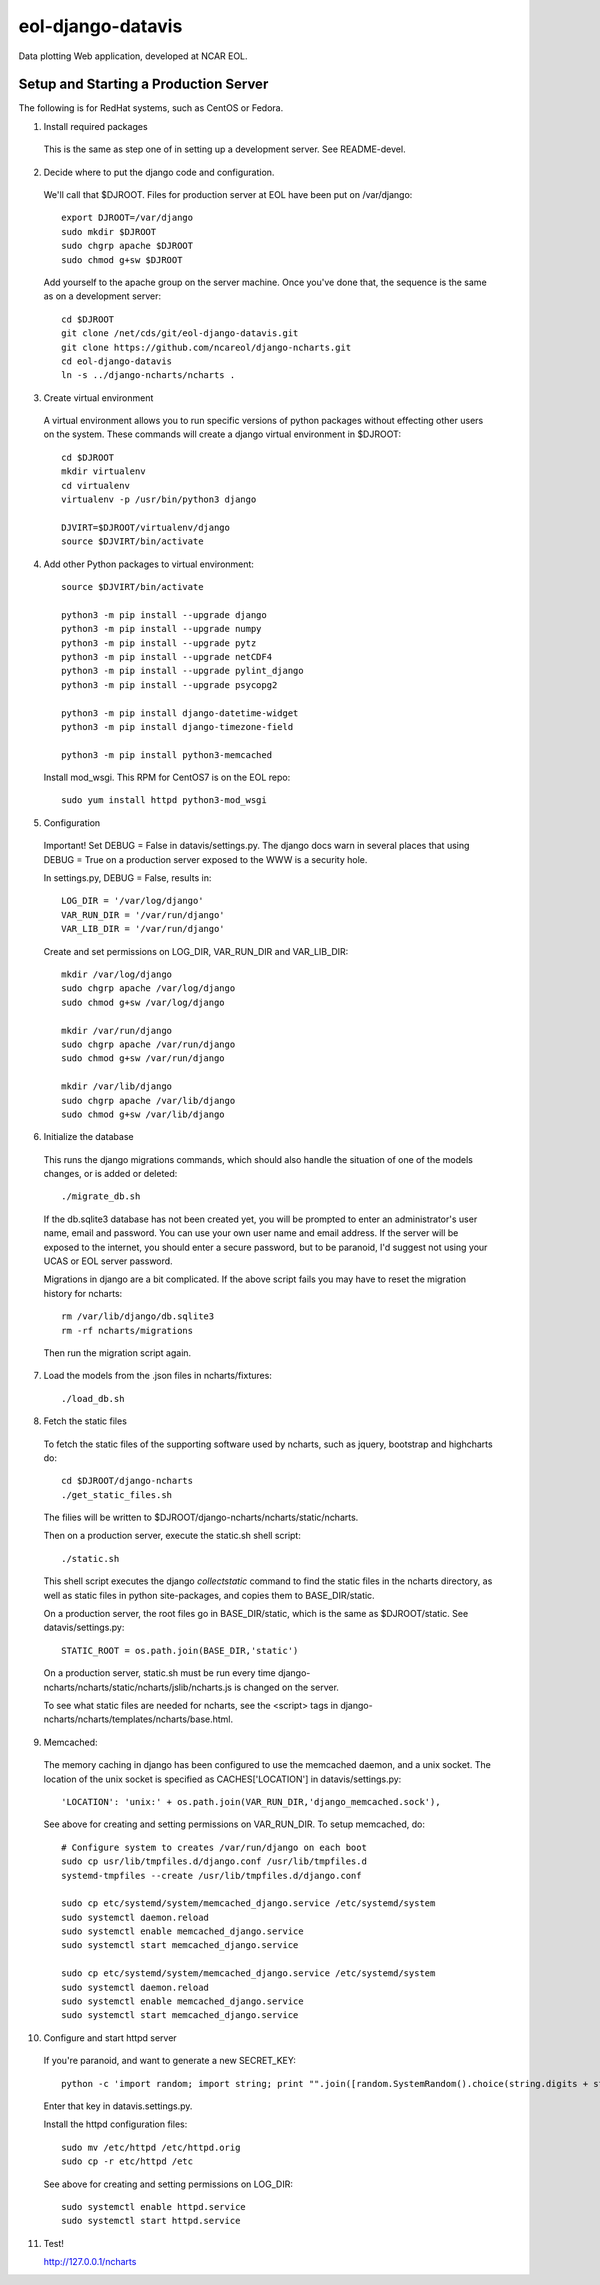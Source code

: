 eol-django-datavis
==================

Data plotting Web application, developed at NCAR EOL.

Setup and Starting a Production Server
------------------------------------------------------------

The following is for RedHat systems, such as CentOS or Fedora.

1. Install required packages

 This is the same as step one of in setting up a development server. See README-devel.

2. Decide where to put the django code and configuration.

 We'll call that $DJROOT.  Files for production server at EOL have been put on /var/django::

    export DJROOT=/var/django
    sudo mkdir $DJROOT
    sudo chgrp apache $DJROOT
    sudo chmod g+sw $DJROOT

 Add yourself to the apache group on the server machine.  Once you've done that, the sequence is the same as on a development server::

    cd $DJROOT
    git clone /net/cds/git/eol-django-datavis.git
    git clone https://github.com/ncareol/django-ncharts.git
    cd eol-django-datavis
    ln -s ../django-ncharts/ncharts .

3. Create virtual environment

 A virtual environment allows you to run specific versions of python packages without effecting other users on the system.  These commands will create a django virtual environment in $DJROOT::

    cd $DJROOT
    mkdir virtualenv
    cd virtualenv
    virtualenv -p /usr/bin/python3 django

    DJVIRT=$DJROOT/virtualenv/django
    source $DJVIRT/bin/activate

4. Add other Python packages to virtual environment::

    source $DJVIRT/bin/activate

    python3 -m pip install --upgrade django
    python3 -m pip install --upgrade numpy
    python3 -m pip install --upgrade pytz
    python3 -m pip install --upgrade netCDF4
    python3 -m pip install --upgrade pylint_django
    python3 -m pip install --upgrade psycopg2

    python3 -m pip install django-datetime-widget
    python3 -m pip install django-timezone-field

    python3 -m pip install python3-memcached

 Install mod_wsgi.  This RPM for CentOS7 is on the EOL repo::

    sudo yum install httpd python3-mod_wsgi

5. Configuration

 Important!  Set DEBUG = False in datavis/settings.py. The django docs
 warn in several places that using DEBUG = True on a production
 server exposed to the WWW is a security hole.
    
 In settings.py, DEBUG = False, results in::

    LOG_DIR = '/var/log/django'
    VAR_RUN_DIR = '/var/run/django'
    VAR_LIB_DIR = '/var/run/django'

 Create and set permissions on LOG_DIR, VAR_RUN_DIR and VAR_LIB_DIR::

    mkdir /var/log/django
    sudo chgrp apache /var/log/django
    sudo chmod g+sw /var/log/django

    mkdir /var/run/django
    sudo chgrp apache /var/run/django
    sudo chmod g+sw /var/run/django

    mkdir /var/lib/django
    sudo chgrp apache /var/lib/django
    sudo chmod g+sw /var/lib/django

6. Initialize the database

 This runs the django migrations commands, which should also handle the situation of one of the models changes, or is added or deleted::
    
    ./migrate_db.sh

 If the db.sqlite3 database has not been created yet, you will be prompted to enter an administrator's user name, email and password. You can use your own user name and email address. If the server will be exposed to the internet, you should enter a secure password, but to be paranoid, I'd suggest not using your UCAS or EOL server password.

 Migrations in django are a bit complicated. If the above script fails you may have to reset the migration history for ncharts::

    rm /var/lib/django/db.sqlite3
    rm -rf ncharts/migrations

 Then run the migration script again.

7. Load the models from the .json files in ncharts/fixtures::

    ./load_db.sh

8. Fetch the static files

 To fetch the static files of the supporting software used by ncharts, such as jquery, bootstrap and highcharts do::

    cd $DJROOT/django-ncharts
    ./get_static_files.sh

 The filies will be written to $DJROOT/django-ncharts/ncharts/static/ncharts.

 Then on a production server, execute the static.sh shell script::
 
    ./static.sh

 This shell script executes the django *collectstatic* command to find the static files in the ncharts directory, as well as static files in python site-packages, and copies them to BASE_DIR/static.

 On a production server, the root files go in BASE_DIR/static, which is the same as $DJROOT/static. See datavis/settings.py::

    STATIC_ROOT = os.path.join(BASE_DIR,'static')

 On a production server, static.sh must be run every time django-ncharts/ncharts/static/ncharts/jslib/ncharts.js is changed on the server.

 To see what static files are needed for ncharts, see the <script> tags in django-ncharts/ncharts/templates/ncharts/base.html.

9. Memcached:

 The memory caching in django has been configured to use the memcached daemon, and
 a unix socket.  The location of the unix socket is specified as CACHES['LOCATION'] in
 datavis/settings.py::

    'LOCATION': 'unix:' + os.path.join(VAR_RUN_DIR,'django_memcached.sock'),

 See above for creating and setting permissions on VAR_RUN_DIR.  To setup memcached, do::

    # Configure system to creates /var/run/django on each boot
    sudo cp usr/lib/tmpfiles.d/django.conf /usr/lib/tmpfiles.d
    systemd-tmpfiles --create /usr/lib/tmpfiles.d/django.conf

    sudo cp etc/systemd/system/memcached_django.service /etc/systemd/system
    sudo systemctl daemon.reload
    sudo systemctl enable memcached_django.service
    sudo systemctl start memcached_django.service

    sudo cp etc/systemd/system/memcached_django.service /etc/systemd/system
    sudo systemctl daemon.reload
    sudo systemctl enable memcached_django.service
    sudo systemctl start memcached_django.service

10. Configure and start httpd server

 If you're paranoid, and want to generate a new SECRET_KEY::

     python -c 'import random; import string; print "".join([random.SystemRandom().choice(string.digits + string.letters + string.punctuation) for i in range(100)])'

 Enter that key in datavis.settings.py.

 Install the httpd configuration files::

    sudo mv /etc/httpd /etc/httpd.orig
    sudo cp -r etc/httpd /etc

 See above for creating and setting permissions on LOG_DIR::

    sudo systemctl enable httpd.service
    sudo systemctl start httpd.service

11. Test!

    http://127.0.0.1/ncharts


